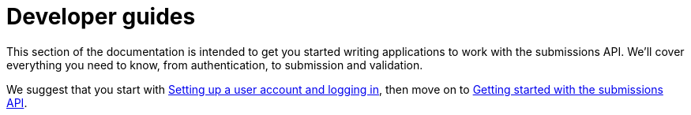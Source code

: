 = Developer guides
:docinfo: shared
:nofooter:

This section of the documentation is intended to get you started writing applications to work with the submissions API.
We'll cover everything you need to know, from authentication, to submission and validation.

We suggest that you start with <<guide_accounts_and_logging_in.adoc#,Setting up a user account and logging in>>, then
move on to <<guide_getting_started.adoc#,Getting started with the submissions API>>.


